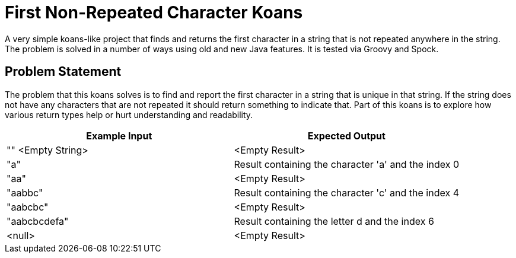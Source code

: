 = First Non-Repeated Character Koans

A very simple koans-like project that finds and returns the first character in a string that
is not repeated anywhere in the string.  The problem is solved in a number of ways using old
and new Java features.  It is tested via Groovy and Spock.

== Problem Statement

The problem that this koans solves is to find and report the first character in a string
that is unique in that string.  If the string does not have any characters that are not
repeated it should return something to indicate that.  Part of this koans is to explore
how various return types help or hurt understanding and readability.


|===
| Example Input | Expected Output

| "" <Empty String>
| <Empty Result>

| "a"
| Result containing the character 'a' and the index 0

| "aa"
| <Empty Result>

| "aabbc"
| Result containing the character 'c' and the index 4

| "aabcbc"
| <Empty Result>

| "aabcbcdefa"
| Result containing the letter d and the index 6

| <null>
| <Empty Result>
|===


